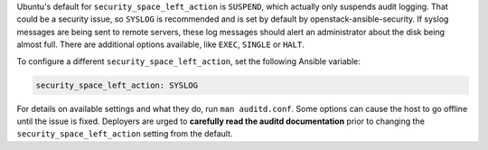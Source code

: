 Ubuntu's default for ``security_space_left_action`` is ``SUSPEND``, which
actually only suspends audit logging. That could be a security issue, so
``SYSLOG`` is recommended and is set by default by openstack-ansible-security.
If syslog messages are being sent to remote servers, these log messages should
alert an administrator about the disk being almost full. There are additional
options available, like ``EXEC``, ``SINGLE`` or ``HALT``.

To configure a different ``security_space_left_action``, set the following
Ansible variable:

.. code-block:: yaml

    security_space_left_action: SYSLOG

For details on available settings and what they do, run ``man auditd.conf``.
Some options can cause the host to go offline until the issue is fixed.
Deployers are urged to **carefully read the auditd documentation** prior to
changing the ``security_space_left_action`` setting from the default.
